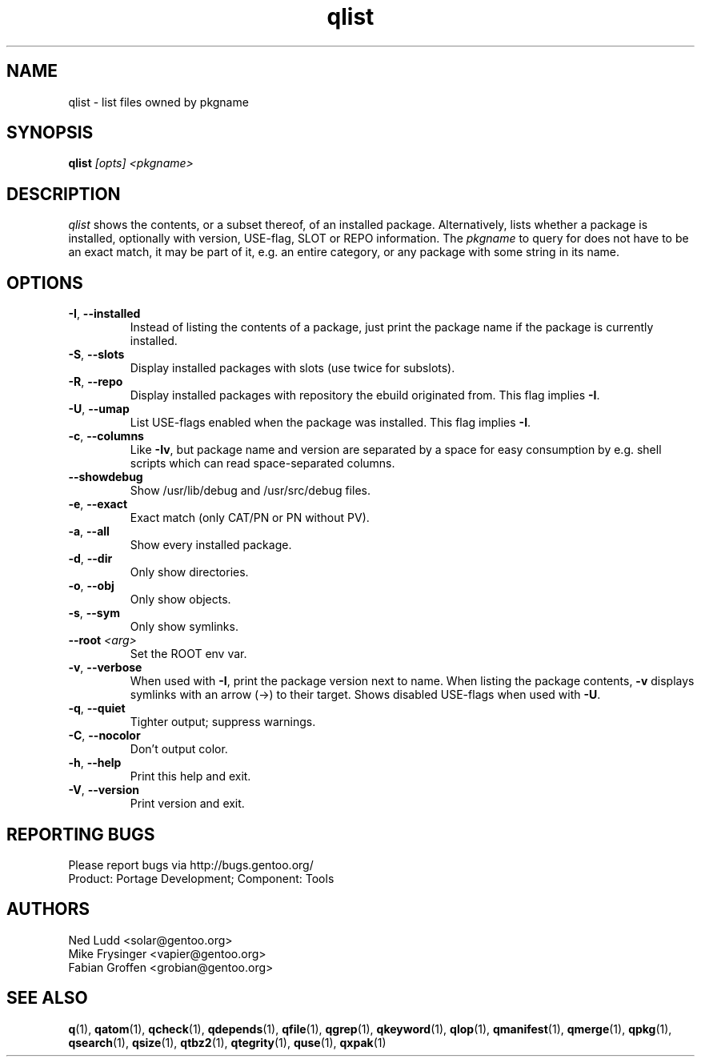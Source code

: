 .\" generated by mkman.py, please do NOT edit!
.TH qlist "1" "Jul 2019" "Gentoo Foundation" "qlist"
.SH NAME
qlist \- list files owned by pkgname
.SH SYNOPSIS
.B qlist
\fI[opts] <pkgname>\fR
.SH DESCRIPTION
\fIqlist\fR shows the contents, or a subset thereof, of an installed
package.  Alternatively, lists whether a package is installed,
optionally with version, USE-flag, SLOT or REPO information.  The
\fIpkgname\fR to query for does not have to be an exact match, it may be
part of it, e.g.\ an entire category, or any package with some string in
its name.
.SH OPTIONS
.TP
\fB\-I\fR, \fB\-\-installed\fR
Instead of listing the contents of a package, just print the package
name if the package is currently installed.
.TP
\fB\-S\fR, \fB\-\-slots\fR
Display installed packages with slots (use twice for subslots).
.TP
\fB\-R\fR, \fB\-\-repo\fR
Display installed packages with repository the ebuild originated from.
This flag implies \fB\-I\fR.
.TP
\fB\-U\fR, \fB\-\-umap\fR
List USE-flags enabled when the package was installed.  This flag
implies \fB\-I\fR.
.TP
\fB\-c\fR, \fB\-\-columns\fR
Like \fB\-Iv\fR, but package name and version are separated by a
space for easy consumption by e.g.\ shell scripts which can read
space-separated columns.
.TP
\fB\-\-showdebug\fR
Show /usr/lib/debug and /usr/src/debug files.
.TP
\fB\-e\fR, \fB\-\-exact\fR
Exact match (only CAT/PN or PN without PV).
.TP
\fB\-a\fR, \fB\-\-all\fR
Show every installed package.
.TP
\fB\-d\fR, \fB\-\-dir\fR
Only show directories.
.TP
\fB\-o\fR, \fB\-\-obj\fR
Only show objects.
.TP
\fB\-s\fR, \fB\-\-sym\fR
Only show symlinks.
.TP
\fB\-\-root\fR \fI<arg>\fR
Set the ROOT env var.
.TP
\fB\-v\fR, \fB\-\-verbose\fR
When used with \fB\-I\fR, print the package version next to name.
When listing the package contents, \fB\-v\fR displays symlinks with
an arrow (\->) to their target.  Shows disabled USE-flags when used
with \fB\-U\fR.
.TP
\fB\-q\fR, \fB\-\-quiet\fR
Tighter output; suppress warnings.
.TP
\fB\-C\fR, \fB\-\-nocolor\fR
Don't output color.
.TP
\fB\-h\fR, \fB\-\-help\fR
Print this help and exit.
.TP
\fB\-V\fR, \fB\-\-version\fR
Print version and exit.

.SH "REPORTING BUGS"
Please report bugs via http://bugs.gentoo.org/
.br
Product: Portage Development; Component: Tools
.SH AUTHORS
.nf
Ned Ludd <solar@gentoo.org>
Mike Frysinger <vapier@gentoo.org>
Fabian Groffen <grobian@gentoo.org>
.fi
.SH "SEE ALSO"
.BR q (1),
.BR qatom (1),
.BR qcheck (1),
.BR qdepends (1),
.BR qfile (1),
.BR qgrep (1),
.BR qkeyword (1),
.BR qlop (1),
.BR qmanifest (1),
.BR qmerge (1),
.BR qpkg (1),
.BR qsearch (1),
.BR qsize (1),
.BR qtbz2 (1),
.BR qtegrity (1),
.BR quse (1),
.BR qxpak (1)
